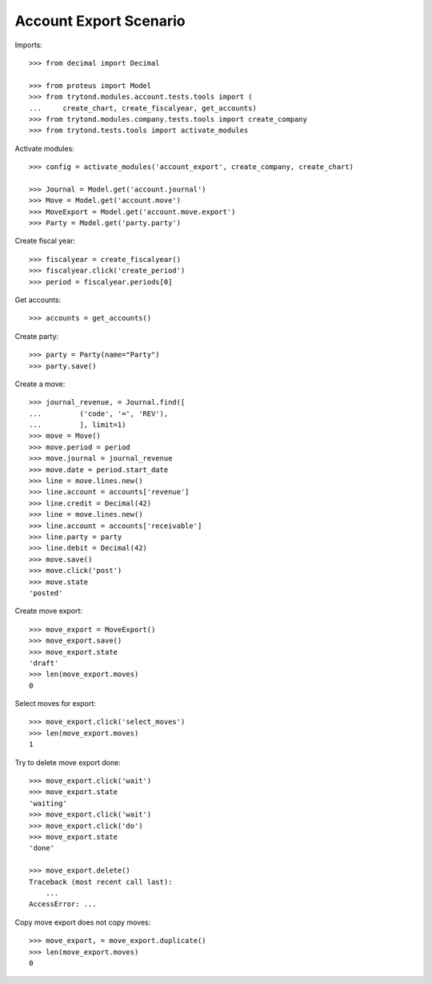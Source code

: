 =======================
Account Export Scenario
=======================

Imports::

    >>> from decimal import Decimal

    >>> from proteus import Model
    >>> from trytond.modules.account.tests.tools import (
    ...     create_chart, create_fiscalyear, get_accounts)
    >>> from trytond.modules.company.tests.tools import create_company
    >>> from trytond.tests.tools import activate_modules

Activate modules::

    >>> config = activate_modules('account_export', create_company, create_chart)

    >>> Journal = Model.get('account.journal')
    >>> Move = Model.get('account.move')
    >>> MoveExport = Model.get('account.move.export')
    >>> Party = Model.get('party.party')

Create fiscal year::

    >>> fiscalyear = create_fiscalyear()
    >>> fiscalyear.click('create_period')
    >>> period = fiscalyear.periods[0]

Get accounts::

    >>> accounts = get_accounts()

Create party::

    >>> party = Party(name="Party")
    >>> party.save()

Create a move::

    >>> journal_revenue, = Journal.find([
    ...         ('code', '=', 'REV'),
    ...         ], limit=1)
    >>> move = Move()
    >>> move.period = period
    >>> move.journal = journal_revenue
    >>> move.date = period.start_date
    >>> line = move.lines.new()
    >>> line.account = accounts['revenue']
    >>> line.credit = Decimal(42)
    >>> line = move.lines.new()
    >>> line.account = accounts['receivable']
    >>> line.party = party
    >>> line.debit = Decimal(42)
    >>> move.save()
    >>> move.click('post')
    >>> move.state
    'posted'

Create move export::

    >>> move_export = MoveExport()
    >>> move_export.save()
    >>> move_export.state
    'draft'
    >>> len(move_export.moves)
    0

Select moves for export::

    >>> move_export.click('select_moves')
    >>> len(move_export.moves)
    1

Try to delete move export done::

    >>> move_export.click('wait')
    >>> move_export.state
    'waiting'
    >>> move_export.click('wait')
    >>> move_export.click('do')
    >>> move_export.state
    'done'

    >>> move_export.delete()
    Traceback (most recent call last):
        ...
    AccessError: ...

Copy move export does not copy moves::

    >>> move_export, = move_export.duplicate()
    >>> len(move_export.moves)
    0

